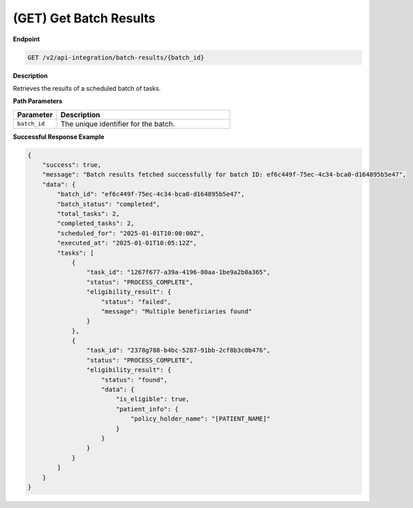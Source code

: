 .. _get_batch_results:

(GET) Get Batch Results
=======================

**Endpoint**

.. code-block:: bash

   GET /v2/api-integration/batch-results/{batch_id}

**Description**

Retrieves the results of a scheduled batch of tasks.

**Path Parameters**

.. list-table::
   :widths: 20 80
   :header-rows: 1

   * - Parameter
     - Description
   * - ``batch_id``
     - The unique identifier for the batch.

**Successful Response Example**

.. code-block:: json

   {
       "success": true,
       "message": "Batch results fetched successfully for batch ID: ef6c449f-75ec-4c34-bca0-d164895b5e47",
       "data": {
           "batch_id": "ef6c449f-75ec-4c34-bca0-d164895b5e47",
           "batch_status": "completed",
           "total_tasks": 2,
           "completed_tasks": 2,
           "scheduled_for": "2025-01-01T10:00:00Z",
           "executed_at": "2025-01-01T10:05:12Z",
           "tasks": [
               {
                   "task_id": "1267f677-a39a-4196-80aa-1be9a2b0a365",
                   "status": "PROCESS_COMPLETE",
                   "eligibility_result": {
                       "status": "failed",
                       "message": "Multiple beneficiaries found"
                   }
               },
               {
                   "task_id": "2378g788-b4bc-5287-91bb-2cf8b3c0b476",
                   "status": "PROCESS_COMPLETE",
                   "eligibility_result": {
                       "status": "found",
                       "data": {
                           "is_eligible": true,
                           "patient_info": {
                               "policy_holder_name": "[PATIENT_NAME]"
                           }
                       }
                   }
               }
           ]
       }
   }